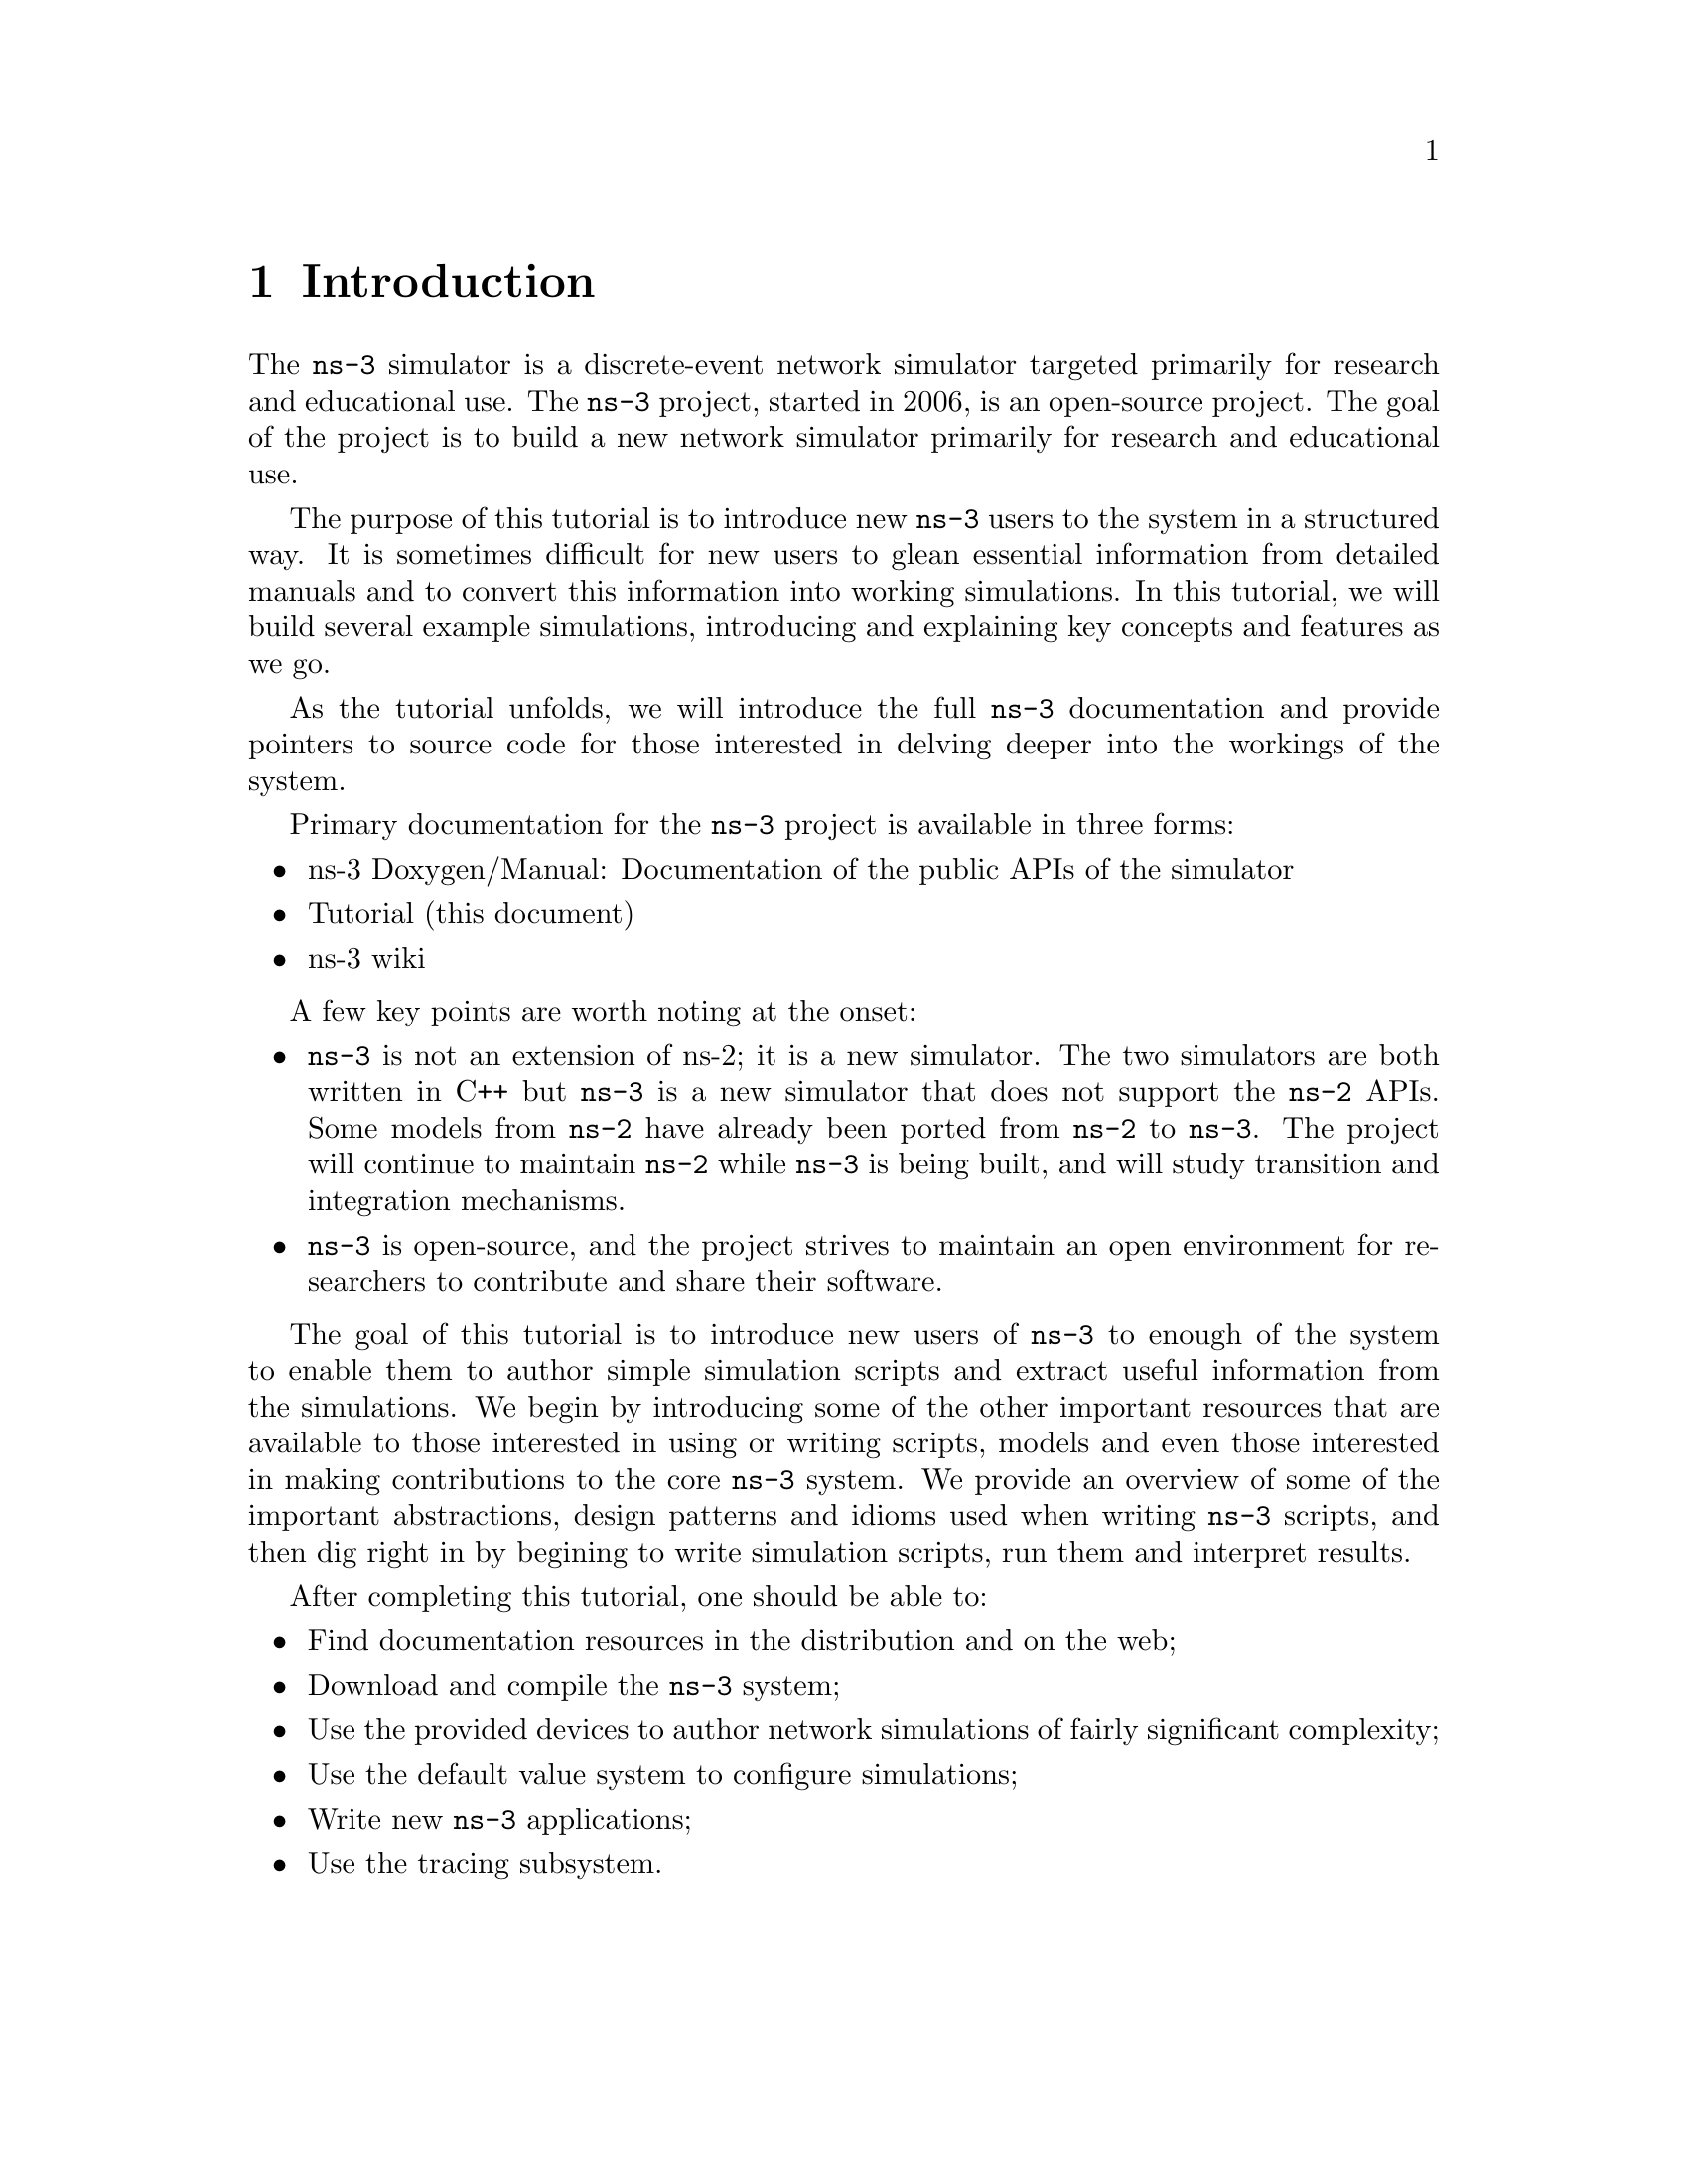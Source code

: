 
@c ========================================================================
@c Begin document body here
@c ========================================================================

@c ========================================================================
@c Introduction
@c ========================================================================

@node Introduction
@chapter Introduction

The @command{ns-3} simulator is a discrete-event network
simulator targeted primarily for research and educational use.  
The @uref{http://www.nsnam.org,,@command{ns-3} project}, started in 
2006, is an open-source project.  The goal of the project is to
build a new network simulator primarily for research and educational use.  

The purpose of this tutorial is to introduce new @command{ns-3} users to the 
system in a structured way.  It is sometimes difficult for new users to
glean essential information from detailed manuals and to convert this
information into working simulations.  In this tutorial, we will build 
several example simulations, introducing and explaining key concepts and
features as we go.

As the tutorial unfolds, we will introduce the full @command{ns-3} 
documentation 
and provide pointers to source code for those interested in delving deeper
into the workings of the system.

Primary documentation for the @command{ns-3} project is available in
three forms:
@itemize @bullet
@item @uref{http://www.nsnam.org/doxygen/index.html,,ns-3 Doxygen/Manual}:  Documentation of the public APIs of the simulator
@item Tutorial (this document)
@item @uref{http://www.nsnam.org/wiki/index.php,, ns-3 wiki}
@end itemize

A few key points are worth noting at the onset:
@itemize @bullet
@item @command{ns-3} is not an extension of @uref{http://www.isi.edu/nsnam/ns,,ns-2}; it is a new
simulator.  The two simulators are both written in C++ but @command{ns-3}
is a new simulator that does not support the @command{ns-2} APIs.
Some models from @command{ns-2} have already been ported from @command{ns-2}
to @command{ns-3}. The project will continue to maintain @command{ns-2} while
@command{ns-3} is being built, and will study transition and
integration mechanisms.
@item @command{ns-3} is open-source, and the project strives to maintain
an open environment for researchers to contribute and share their
software.  
@end itemize
 
The goal of this tutorial is to introduce new users of @command{ns-3} to enough
of the system to enable them to author simple simulation scripts and extract
useful information from the simulations.  We begin by introducing some of the
other important resources that are available to those interested in using or
writing scripts, models and even those interested in making contributions to
the core @command{ns-3} system.  We provide an overview of some of the 
important abstractions, design patterns and idioms used when writing 
@command{ns-3} scripts, and then dig right in by begining to write simulation 
scripts, run them and interpret results.

After completing this tutorial, one should be able to:
@itemize @bullet
@item Find documentation resources in the distribution and on the web;
@item Download and compile the @command{ns-3} system;
@item Use the provided devices to author network simulations of fairly  
significant complexity;
@item Use the default value system to configure simulations;
@item Write new @command{ns-3} applications;
@item Use the tracing subsystem.
@end itemize

@c ========================================================================
@c Overview
@c ========================================================================

@node Overview
@chapter Overview

This chapter is a brief tour of @command{ns-3}.  It introduces the
concept of discrete event simulation, provides a brief overview of
@command{ns-3}, and provides a short contextual introduction for
the existing @command{ns-2} user community.

@node Discrete Event Simulation
@section Discrete Event Simulation  

@node ns-3 Overview
@section ns-3 Overview

@node For ns-2 users
@section For @command{ns-2} users

For those familiar with @command{ns-2}, the most visible outward change 
when moving to @command{ns-3} is the choice of scripting language.  
@command{ns-2} is typically scripted in Tcl and results of simulations are
often visualized using the Network Animator @command{nam}.  In 
@command{ns-3} there is currently no visualization module, and multiple 
language bindings are allowed.  In this tutorial, we will concentrate on 
scripting directly in C++ and interpreting results via trace files.  Scripting
in other languages will typically be done via straightforward bindings of the 
target language into the underlying C++.

@c ========================================================================
@c Resources
@c ========================================================================

@node Resources
@chapter Resources

@menu
* The-Web::
* Mercurial::
* Waf::
* Environment-Idioms-Design-Patterns::
* Socket-Programming::
@end menu

@node The-Web
@section The Web

@cindex www.nsnam.org
There are several important resources of which any @command{ns-3} user must be
aware.  The main web site is located at @uref{http://www.nsnam.org}
and provides access to basic information about the @command{ns-3} system.  
Detailed documentation is available through the main web site at
@uref{http://www.nsnam.org/documents.html}.

@cindex documentation
@cindex architecture
You can find documents relating to the system architecture from this page,
and also gain access to the detailed software documentation.  The software
system is documented in great detail using 
@uref{http://www.stack.nl/~dimitri/doxygen/,,Doxygen}.  There is a Wiki that
complements the main @command{ns-3} web site which you will find at 
@uref{http://www.nsnam.org/wiki/}.

You will find user and developer FAQs there as well as troubleshooting guides, 
third-party contributed code, papers, etc. The source code may be found 
and browsed at @uref{http://code.nsnam.org/}. 

@cindex repository!ns-3-dev
@cindex repository!releases
There you will find the current development tree in the repository named
@code{ns-3-dev}. Past releases and experimental repositories of the core
developers may also be found there.

@node Mercurial
@section Mercurial

Complex software systems need some way to manage the organization and 
changes to the underlying code and documentation.  There are many ways to
perform this feat, and you may have heard of some of the systems that are
currently used to do this.  The Concurrent Version System (CVS) is probably
the most well known.

@cindex software configuration management
@cindex Mercurial
The @command{ns-3} project uses Mercurial as its source code management system.
Although you do not need to know much about Mercurial in order to complete
this tutorial, we recommend becoming familiar with Mercurial and using it 
to access the source code.  Mercurial has a web site at 
@uref{http://www.selenic.com/mercurial/},
from which you can get binary or source releases of this Software
Configuration Management (SCM) system.  Selenic (the developer of Mercurial)
also provides a tutorial at 
@uref{http://www.selenic.com/mercurial/wiki/index.cgi/Tutorial/},
and a QuickStart guide at
@uref{http://www.selenic.com/mercurial/wiki/index.cgi/QuickStart/}.

You can also find vital information about using Mercurial and @command{ns-3}
on the main @command{ns-3} web site.

@node Waf
@section Waf

@cindex Waf
@cindex make
@cindex build
Once you have source code downloaded to your local system, you will need 
to compile that source to produce usable programs.  Just as in the case of
source code management, there are many tools available to perform this 
function.  Probably the most famous of these tools is @code{make}.  Along
with being the most famous, @code{make} is probably the most difficult to
use in a very large and highly configurable system.  Because of this, many
alternatives have been developed.  Recently these systems have been developed
using the Python language.

The build system @code{Waf} is used on the @command{ns-3} project.  It is one 
of the new generation of Python-based build systems.  You will not need to 
understand any Python to build the existing @command{ns-3} system, and will 
only have to understand a tiny and intuitively obvious subset of Python in 
order to extend the system in most cases.

For those interested in the gory details of Waf, the main web site can be 
found at @uref{http://freehackers.org/\~tnagy/waf.html}.

@node Environment-Idioms-Design-Patterns
@section Environment, Idioms, and Design Patterns

@cindex C++
As mentioned above, scripting in @command{ns-3} is done in C++.  A working 
knowledge of C++ and object-oriented concepts is assumed in this document.
We will take some time to review some of the more advanced concepts or 
possibly unfamiliar language features, idioms and design patterns as they 
appear.  We don't want this tutorial to devolve into a C++ tutorial, though,
so we do expect a basic command of the language.  There are an almost 
unimaginable number of sources of information on C++ available on the web or
in print.

If you are new to C++, you may want to find a tutorial- or cookbook-based
book or web site and work through at least the basic features of the language
before proceeding.

@subsection Environment

@cindex toolchain
@cindex GNU
The @command{ns-3} system uses the GNU ``toolchain'' for development.  
A software toolchain is the set of programming tools available in the given 
environment. For a quick review of what is included in the GNU toolchain see,
@uref{http://en.wikipedia.org/wiki/GNU_toolchain}.

@cindex Linux
Typically a @command{ns-3} author will work in Linux or a Linux-like
environment.  For those running under Windows, there do exist environments 
which simulate the Linux environment to various degrees.  The @command{ns-3} 
project supports development in the Cygwin and the MinGW environments for 
these users.  See @uref{http://www.cygwin.com/} and 
@uref{http://www.mingw.org/} for details on downloading and using these
systems.  I use Cygwin in these cases since it provides all of the Linux tools
I know and love.  It can, however, sometimes be problematic due to the way it 
actually does its emulation, and sometimes interactions with other Windows
software can cause problems.

@cindex Cygwin
@cindex MinGW
If you do use Cygwin or MinGW; and use Logitech products, I will save you
quite a bit of heartburn right off the bat and encourage you to take a look
at the @uref{http://www.mingw.org/MinGWiki/index.php/FAQ,,MinGW FAQ}.

@cindex Logitech
Search for ``Logitech'' and read the FAQ entry, ``why does make often 
crash creating a sh.exe.stackdump file when I try to compile my source code.''
Believe it or not, the @code{Logitech Process Monitor} insinuates itself into
every DLL in the system when it is running.  It can cause your Cygwin or
MinGW DLLs to die in mysterious ways and often prevents debuggers from 
running.  Beware of Logitech.

@subsection Idioms and Design Patterns

@cindex idiom
In any system, there are a number of problems to be solved that happen 
repeatedly.  Often the solutions to these problems can be generalized and
applied in a similar way across the system.  These solutions are called
Design Patterns.  The @command{ns-3} system relies on several classic design
patterns.

@cindex design pattern
Also, in any language, there are constructs that, while they aren't part of the
language per se, are commonly found and useful.  For example, at the lowest 
level a C programmer should be able to immediately recognize the purpose and 
intent  of the following code without having to reflect on the details:

@verbatim
  for (;;)
@end verbatim

These low-level constructs, or idioms, extend upward in complexity, eventually
becoming implementations of design patterns.  As you are exposed to more 
and more of the @command{ns-3} system, you will begin to recognize and be 
comfortable with the C++ implementations (idioms) of several important design
patterns.

@cindex functor
@cindex callback
@cindex smart pointer
The @command{ns-3} code relies heavily on 
@emph{Generalized Functors, Callbacks, 
Smart Pointers, Singletons, and Object Factories}.  Although we will 
not assume any detailed knowledge of the idioms and design patterns used 
in the @command{ns-3}
system, it will be useful for readers who intend to delve deeply into the
system to understand some important related concepts.  We recommend two 
resources: @uref{http://www.amazon.com/Design-Patterns-Object-Oriented-Addison-Wesley-Professional/dp/0201633612/,,Design Patterns: Elements of Reusable Object-Oriented Software, Gamma et. al.} and
@uref{http://www.amazon.com/exec/obidos/ASIN/0201704315,,Modern C++ Design: Generic Programming and Design Patterns Applied, Alexandrescu}.

Gamma addresses the abstract design patterns, and Alexandrescu addresses the
C++ idioms you will often see throughout the @command{ns-3} code.

@cindex template
Almost any use of @command{ns-3} will require some basic knowledge of C++ 
templates.
We will discuss the high-level uses in this tutorial.  However, if you venture
deeply into the source code, you will see fairly heavy use of relatively
sophisticated C++ templates in some of low-level modules of the system.  The
You don't have to be a template guru to complete this tutorial but if you
expect to work in @command{ns-3} at a low level you will have to be 
somewhat fluent
with templates.  If you  want to truly grok C++ templates we recommend,
@uref{http://www.amazon.com/Templates-Complete-Guide-David-Vandevoorde/dp/0201734842/,,C++ Templates: The Complete Guide, Vandevoorde and Josuttis}.

@node Socket-Programming
@section Socket Programming

@cindex sockets
We will assume a basic facility with the Berkeley Sockets API in the examples
used in this tutorial.  If you are new to sockets, we recommend reviewing the
API and some common usage cases.  For a good overview of programming TCP/IP
sockets we recommend @uref{http://www.elsevier.com/wps/product/cws_home/680765,,Practical TCP/IP Sockets in C, Donahoo and Calvert}.

There is an associated web site that includes source for the examples in the
book, which you can find at:
@uref{http://cs.baylor.edu/~donahoo/practical/CSockets/}.

If you understand the first four chapters of the book (or for those who do
not have access to a copy of the book, the echo clients and servers shown in 
the website above) you will be in good shape to understand the tutorial.
There is a similar book on Multicast Sockets,
@uref{http://www.elsevier.com/wps/product/cws_home/700736,,Multicast Sockets, Makofske and Almeroth}.
that covers material you may need to understand for the multicast examples.

@c ========================================================================
@c Downloading and Compiling 
@c ========================================================================

@node Downloading and Compiling
@chapter Downloading and Compiling

@cindex Linux
@cindex Cygwin
@cindex GNU
@cindex toolchain
From this point forward, we are going to assume that the reader is working in
Linux or a Linux emulation environment (Linux, Cygwin, etc.) and has the GNU
toolchain installed and verified.  

@cindex Mercurial
@cindex Waf
We are going to assume that you have Mercurial and Waf installed and running
on the target system as described in the Getting Started section of the 
@command{ns-3} web site: @uref{http://www.nsnam.org/getting_started.html}.

@section Downloading
@cindex tarball
The @command{ns-3} code is available in Mercurial repositories on the server
code.nsnam.org.  You can download a tarball, but we recommend working with
Mercurial --- it will make your life easier in the long run.

@cindex repository
If you go to the following link: @uref{http://code.nsnam.org/},
you will see a number of repositories.  Many are the private repositories of
the @command{ns-3} development team.  The repositories of interest to you 
will be
prefixed with ``ns-3''.  The current development snapshot (unreleased) of
@command{ns-3} may be found at: @uref{http://code.nsnam.org/ns-3-dev/}.

The developers attempt to keep this repository in a consistent, working state
but it is a development area with unreleased code present, so you may want to
consider downloading an official release.

There will be a number of released repositories present at code.nsnam.org.
These repos will have names like ns-3.0.1 --- which referes to release 3.0.1 
of the network simulator (or if you like, release 0.1 of @command{ns-3}).  
Since the releases are changing at a rate of one per month, I will stick with 
the more constant ns-3-dev here, but you can replace the string ns-3-dev with
your choice of release (e.g., ns-3.0.5) below.  You can find the latest 
version  of the code either by inspection of the repository list or by going 
to the ``Getting Started'' web page and looking for the latest release 
identifier.

I typically create a directory called @code{repos} in my home directory under
which I keep all of my local Mercurial repositories.  @emph{Hint:  I will
assume you do this later in the tutorial.} If you adopt that approach, you 
can get a copy of the development version of @command{ns-3} by typing 
the following into your Linux shell (I use bash).

@verbatim
  cd
  mkdir repos
  cd !$
  hg clone http://code.nanam.org/ns-3-dev
@end verbatim

As the hg command executes, you should see something like the following,

@verbatim
  destination directory: ns-3-dev
  requesting all changes
  adding changesets
  adding manifests
  adding file changes
  added 1513 changesets with 5687 changes to 733 files
  358 files updated, 0 files merged, 0 files removed, 0 files unresolved
@end verbatim

After the clone command completes, you should have a directory called 
ns-3-dev under your @code{~/repos} directory, the contents of which should 
look something like the following:

@verbatim
  AUTHORS  RELEASE_NOTES  examples/  src/       waf*
  LICENSE  VERSION        ns3/       tutorial/  waf.bat*
  README   doc/           samples/   utils/     wscript
@end verbatim

You are now ready to build the @command{ns-3} distribution.

@section Building
@cindex Waf!build
@cindex Waf!configure
@cindex Waf!debug
@cindex Waf!compile
We use Waf to build the @command{ns-3} project.  The first thing you 
will need to do is to configure the build.  For reasons that will become clear
later, we are going to work with debug builds in the tutorial.  To explain to 
Waf that it should do debug builds you will need to execute the following 
command,

@verbatim
  ./waf -d debug configure
@end verbatim

This runs the copy of Waf in the local directory (which is provided as a 
convenience for you).  As the build system checks for various dependencies
you should see output that looks similar to the following,

@verbatim
  ~/repos/ns-3-dev >./waf -d debug configure
  Checking for program g++                : ok /usr/bin/g++
  Checking for program cpp                : ok /usr/bin/cpp
  Checking for program ar                 : ok /usr/bin/ar
  Checking for program ranlib             : ok /usr/bin/ranlib
  Checking for compiler could create programs : ok
  Checking for compiler could create shared libs : ok
  Checking for compiler could create static libs : ok
  Checking for flags -Wall                       : ok
  Checking for flags -O2                         : ok
  Checking for flags -g -DDEBUG                  : ok
  Checking for flags -g3 -O0 -DDEBUG             : ok
  Checking for g++                               : ok
  Checking for header stdlib.h                   : ok
  Checking for header stdlib.h                   : ok
  Checking for header signal.h                   : ok
  Checking for high precision time implementation: 128-bit integer
  Checking for header stdint.h                   : ok
  Checking for header inttypes.h                 : ok
  Checking for header sys/inttypes.h             : not found
  Configuration finished successfully; project is now ready to build.
  ~/repos/ns-3-dev >
@end verbatim

The build system is now configured and you can build the debug versions of 
the @command{ns-3} programs by simply typing,

@verbatim
  ./waf
@end verbatim

You will see many Waf status messages displayed as the system compiles.  The
most important is the last one,

@verbatim
  Compilation finished successfully
@end verbatim

@section Running a Script
@cindex Waf!run
We typically run scripts under the control of Waf.  This allows the build 
system to ensure that the shared library paths are set correctly and that
the libraries are available at run time.  To run a program, simply use the
@code{run} option in Waf.  Let's run the @command{ns-3} equivalent of the hello
world program by typing the following:

@verbatim
  ./waf --run hello-simulator
@end verbatim

Waf first checks to make sure that the program is built correctly and 
executes a build if required.  Waf then then executes the program, which 
produces the following output.

@verbatim
  Hello Simulator
@end verbatim

@emph{Congratulations.  You are now an @command{ns-3} user.}

@c ========================================================================
@c Some Prerequisites
@c ========================================================================

@node Some-Prerequisites
@chapter Some Prerequisites

The first thing we need to do before actually starting to code is to explain
a few core concepts, abstractions and idioms in the system.  Much of this may
appear transparently obvious to some, but we recommend taking the time to read
through this chapter just to ensure you are starting on a firm foundation.

@section Abstractions

In this section, we'll review some terms that are commonly used in
networking, but have a specific meaning in @command{ns-3}.

@subsection Node
@cindex Node
In Internet jargon, a computing device that connects to a network is called
a @emph{host} or sometimes an @emph{end system}.  Because @command{ns-3} is a 
@emph{network} simulator, not specifically an @emph{Internet} simulator, we 
intentionally do not use the term host since it is closely associated with
the Internet and its protocols.  Instead, we use a more generic term also
used by other simulators that originates in Graph Theory --- the @emph{node}.

@cindex Node!class
In @command{ns-3} the basic computing device abstraction is called the 
node.  This abstraction is represented in C++ by the class @code{Node}.  The 
@code{Node} class provides methods for managing the representations of 
computing devices in simulations.  Developers are expected to specialize the 
@code{Node} in the object-oriented programming sense to create new computing
device models.  In this tutorial, we will use a specialization of class 
@code{Node} called @code{InternetNode}.  As you might expect, the
@code{InternetNode} is a class that represents a host in the Internet sense,
and automatically provides core IPv4 networking protocols.

You should think of a @code{Node} as a computer to which you will add 
functionality.  One adds things like applications, protocol stacks and
peripheral cards with their associated drivers to enable the computer to do
useful work.  We use the same basic model in @command{ns-3}.

@subsection Application
@cindex Application
Typically, computer software is divided into two broad classes.  @emph{System
Software} organizes various computer resources such as memory, processor
cycles, disk, network, etc., according to some computing model.  System
software usually does not use those resources to complete tasks that directly
benefit a user.  A user would typically run an @emph{application} that acquires
and uses the resources controlled by the system software to accomplish some
goal.  

@cindex system call
Often, the line of separation between system and application software is made
at the privilege level change that happens in operating system traps.
In @command{ns-3} there is no real concept of operating system and especially
no concept of privilege levels or system calls.  We do, however, have the
idea of an application.  Just as software applications run on computers to
perform tasks in the ``real world,'' @command{ns-3} applications run on
@command{ns-3} @code{Node}s to drive simulations in the simulated world.

@cindex Application!class
In @command{ns-3} the basic abstraction for a user program that generates some
activity to be simulated is the application.  This abstraction is represented 
in C++ by the class @code{Application}.  The @code{Application} class provides 
methods for managing the representations of our version of user-level 
applications in simulations.  Developers are expected to specialize the
@code{Application} in the object-oriented programming sense to create new
applications.  In this tutorial, we will use specializations of class 
@code{Application} called @code{UdpEchoClient} and @code{UdpEchoServer}.
As you might expect, these applications compose a client/server application set
used to generate and echo simulated network packets 

@subsection Channel
@cindex Channel

In the real world, one can connect a computer to a network.  Often the media
over which data flows in these netowrks are called @emph{channels}.  When
you connect your Ethernet cable to the plug in the wall, you are connecting 
your computer to an Ethernet communication channel.  In the simulated world
of @command{ns-3} one connects a @code{Node} to an object representing a
communication channel.  Here the basic communication subnetwork abstraction 
is called the channel and is represented in C++ by the class @code{Channel}.  

The @code{Channel} class provides methods for managing communication 
subnetwork objects and connecting nodes to them.  They may also be specialized
by developers in the object oriented programming sense.  A @code{Channel}
specialization may model something as simple as a wire.  The specialized 
@code{Channel} can also model things as complicated as a large Ethernet
switch, or three-dimensional space in the case of wireless networks.

We will use specialized versions of the @code{Channel} called
@code{CsmaChannel} and @code{PointToPointChannel} in this tutorial.  The
@code{CsmaChannel}, for example, models a version of a communication subnetwork
that implements a @emph{carrier sense multiple access} communication medium.
This gives us Ethernet-like functionality.  

@subsection Net Device
@cindex NetDevice
@cindex Ethernet

It used to be the case that if you wanted to connect a computers to a network,
you had to buy a specific kind of network cable and a hardware device called
(in PC terminology) a @emph{peripheral card} that needed to be installed in
your computer.  These cards were called Network Interface Cards, or 
@emph{NIC}s.  Today most computers come with the network controller hardware
built in and users don't see these building blocks.

A NIC will not work without a software driver to control the hardware.  In 
Unix (or Linux), a piece of peripheral hardware is classified as a 
@emph{device}.  Devices are controlled using @emph{device drivers}, and network
devices (NICs) are controlled using @emph{network device drivers}
collectively known as @emph{net devices}.  In Unix and Linux you refer
to these net devices by names such as @emph{eth0}.

In @command{ns-3} the @emph{net device} abstraction covers both the software 
driver and the simulated hardware.  A net device is ``attached'' to a 
@code{Node} in order to enable the @code{Node} to communicate with other 
@code{Node}s in the simulation via @code{Channel}s.  Just as in a real
computer, a @code{Node} may be connected to more than one @code{Channel} via
multiple @code{NetDevice}s.

The net device abstraction is represented in C++ by the class @code{NetDevice}.
The @code{NetDevice} class provides methods for managing connections to 
@code{Node} and @code{Channel} objects; and may be specialized by developers
in the object-oriented programming sense.  We will use the specialized version
of the @code{NetDevice} called the @code{CsmaNetDevice} in this tutorial.
Just as an Ethernet NIC is designed to work with an Ethernet network, the
@code{CsmaNetDevice} is designed to work with a @code{CsmaChannel}.

@subsection Topology Helpers
In a real network, you will find host computers with added (or built-in)
NICs.  In @command{ns-3} we would say that you will find @code{Nodes} with 
attached @code{NetDevices}.  In a large simulated network you will need to 
arrange many connections between @code{Node}s, @code{NetDevice}s and 
@code{Channel}s.

Since connecting a @code{NetDevice} to a @code{Node}, and a @code{NetDevice}
to a @code{Channel} is such a common task in @command{ns-3} we provide what we
call @emph{topology helpers} to make this as easy as possible.  Topology 
helpers perform much of the dirty work of creating and connecting net devices.
For example, it may take several distinct method calls to create a NetDevice,
add a MAC address, connect the net device to a @code{Node} and configure
the protocol stack, and then connect the @code{NetDevice} to a @code{Channel}.
We use topology helper functions to compose those distinct operations into
an easy to use model.

Topology helper functions use the abstractions (described above) of Network
Interface Cards and Cables.  When you think of adding a new kind of network,
you may think of going out to the local computer retailer and buying a kit.
This kit might include a nework cable and some number of peripheral cards and
thier associated software drivers.  You can think of topology helpers in 
roughly the same way.  Instead of buying a kit for a given type of network,
you will use a topology helper class for a given type of network, to accomplish
the equivalent of installing the network ``kit.''

@section Important Idioms
Now that we have identified that there are C++ classes in the system called
@code{Node} and @code{InternetNode}, we need to understand how to bring
objects of these classes into existance, and manage their lifetimes.  Let's
examine this in some detail here.

@cindex InternetNode
@cindex Create
@cindex Ptr
In @command{ns-3}, if we want to create an @code{InternetNode} in a 
script, we will 
typically do something like the following example:

@verbatim
  Ptr<Node> p = Create<InternetNode> ();
@end verbatim

@cindex smart pointer
To some, it may seem intuitively obvious that we're creating an
@code{InternetNode} object and assigning responsibility for managing the 
object to a smart pointer named @code{p}.  For the rest of us, there may be
a lot in that line that is unfamiliar, so let's look at what this line means 
in some detail.

@subsection Templates 101
@cindex template
If you are familiar with C++ templates, you may skip this section as it is
just a cursory introduction to function and class templates.

Referring back to the example line of code, reproduced below for your 
convenience, the angle brackets you see in the code indicate that we are
using C++ @emph{templates}.  

@verbatim
  Ptr<Node> p = Create<InternetNode> ();
@end verbatim

The purpose of templates is to allow a programmer to write one version of code
that is applicable over multiple types.  Some people consider templates to be
an enhancement of the C preprocessor macro functionality.  At some level
this comparison reveal some similarities, but C++ templates are really 
quite different.

@cindex template!declaration
@cindex template!definition
@cindex template!use
In C++, just as with most language constructs, templates are @emph{declared}, 
@emph{defined} and @emph{used}.  A declaration of a template might look
something like,

@verbatim
  template <typename T> T Add (T first, T second);
@end verbatim

@cindex template!typename
This line uses the keyword @code{template} followed by a declaration of a
type name (in this case @code{T}) in angle brackets.  The angle brackets 
should indicate to you that a template is being declared, defined or used.
The type name @code{T} can be thought of as a string that will be substitited
during the use phase of the template.  For example, the @code{T} may be
replaced by the word @code{int}.  It is this substitution that leads people
to compare templates with macros.

Without going into too much more detail, this snippet declares that a piece
of code exists that will be able to call a function @code{Add} that will
add arbitrary types together.  The @code{T} will be eventually replaced by
a C++ data type name.  For example,

@verbatim
  T Add (T first, T second);
@end verbatim

might eventually become

@verbatim
  int Add (int first, int second);
@end verbatim

If the template has been declared, we need to @emph{define} what that piece of
code will actually do.  That might look something like,

@verbatim
  template <typename T> 
  T Add (T first, T second)
  {
    return first + second;
  }
@end verbatim

All we've done here is to provide an implementation of the template that 
adds the two variables together and returns the result.  Note that this
implementation works for any type that provides an @code{operator+}.

The puzzle all comes together when you understand that @emph{using} a template
causes the compiler to automatically instantiate code for a specific function 
according to the given template parameters.  You might use the above template
like,

@verbatim
  int x, y, z;
  z = Add<int> (x, y);
@end verbatim

@cindex template!instantiate
When the compiler sees @code{Add<int>} it understands that it needs to make
sure that code is instantiated (created) to perform the @code{Add} using the
specified type @code{<int>}.  To a first approximation, the compiler will 
replace the typename @code{T} with the specified type @code{int} and 
automagically generate code equivalent to,

@verbatim
  int Add (int first, int second)
  {
    return first + second;
  }
@end verbatim

A user of the template definition could just as easily have provided a use
that assigned the type float.  This would simply be done like,

@verbatim
  float x, y, z;
  z = Add<float> (x, y);
@end verbatim

In this case, the compiler would automatically generate code that looked like,

@verbatim
  float Add (float first, float second)
  {
    return first + second;
  }
@end verbatim

@cindex template!function
This particular kind of template programming uses what are called
@emph{function templates}.  They are called function templates since you 
are @emph{templating} function declarations and definitions.

@cindex template!class
Templates can also be used in conjunction with classes, in which case you are
said to be using, not too surprisingly, @emph{class templates}.  The syntax and
use is similar.  To declare a class template you might use something like,

@verbatim
  template <typename T> 
  class MyStack
  {
    void Push (T data);
    T Pop (void);
  };
@end verbatim

The methods can be defined separately in a method similar to function template
definitions,

@verbatim
  template <typename T> void MyStack<T>::Push (T data)
  {
    ...
  };
@end verbatim

You can then use the new templated class in the following way, 

@verbatim
  int x, y;

  MyStack<int> stack;
  stack.Push (x);
  y = stack.Pop ();
@end verbatim

Similarly to the function template case, the compiler knows that it has to
automatically generate code to fill out the class and method declarations
and definitions using the appropriate type specified by @code{<int>}.

@subsection Smart Pointers 101
If you are familiar with C++ smart pointers, you may skip this section as it
is just a cursory introduction to smart pointers and intrusive reference
counting.

@cindex smart pointer
Referring back to the example line of code, partially reproduced below for 
your convenience below, the left hand side is the declaration and
initialization of a class template that implements a @emph{smart pointer}.

@verbatim
  Ptr<Node> p = ...
@end verbatim

To a first approximation, you can think of @code{Ptr<Node>} as the a new kind
of declaration of a pointer to a @code{Node} object.  The difference is that
a smart pointer is a user-defined data type (instantiated via a templated
class) that @emph{simulates} a classical pointer but provides additional 
features.  As an aside, you typically pronounce  @code{Ptr<Node>} as 
``pooter node'' where pooter rhymes with footer.

@cindex memory management
One of the most important ``additional feature'' provided by smart pointers is
automatic memory management.  Since you now understand class templates, you
will understand how the template allows us to write the pointer code once, but
allows us to point to many different kinds of objects.  Later in the tutorial
you will see variations such as @code{Ptr<Ipv4>} and @code{Ptr<Channel>}, 
which are smart pointers to an IP version 4 object and a channel object, 
respectively.

The use of built-in pointers in C and C++ is a major source of bugs.  Constant
allocation of, passing of responsibility for, and deallocation of underlying
data makes it very likely that errors will occur.  In one of these errors,
the usual problem is that the responsibility for deallocating a memory block
is misplaced.  This may result in a memory leak or a duplicate deallocation.
Smart pointers try to prevent this kind of problem by working with the
@emph{scope} and @emph{extent} rules of the language to make memory 
deallocation automatic.

The scope of a variable defines where in a program a given variable may be 
referred to.  The extent of a variable defines when in the program's execution
the variable has a valid value.  Consider a simple subroutine that contains a
smart pointer.

@verbatim
  void SimpleSubroutine (void)
  {
    Ptr<Node> p;
  }
@end verbatim

@cindex scope
The variable named @code{p} has a scope limited to the subroutine itself.  The 
variable is said to @emph{come into scope} as the subroutine is entered during
execution.  At this time, the constructor of the underlying class is executed
and a valid variable is available for use.  When the subroutine is done 
executing, the variable is said to @emph{go out of scope}.  This causes the
destructor of the underlying class to be executed and the variable no longer
has a valid value.  This is not a problem since it is no longer valid to refer
to the parameter.  Smart pointers take advantage of these defined actions at
points where variables must be valid and become discardable to determine when
underlying data can be freed.

@cindex reference counting!intrusive
The @command{ns-3} smart pointer mechanism uses a mechanism called intrusive 
reference counting to determine when a memory block should be automatically 
deallocated.  The term ``intrusive'' means that a reference count (a count of
variables required to have valid data) is stored in the object being managed
instead of in a proxy object.  This means that each piece of memory managed by
a @command{ns-3} smart pointer includes a reference count.  When a smart 
pointer to a reference counted object is created, this reference count is 
incremented.  This indicates that a new variable requires a valid data object 
be present.  When a smart pointer to a reference counted object is destroyed
(for example, when going out of scope) the reference count of the managed 
object is decremented.  When the reference count goes to zero it means that 
all smart pointers to the underlying object have gone out of scope and the 
object is no longer needed by any past ``users'' of the object.  This in turn
means that the object can be safely deallocated, and this is done 
automatically for you as the ``last'' smart pointer goes out of scope.

Consider how this might work as you pass a smart pointer to an object down
a protocol stack.  At each level of the stack, you pass the smart pointer
by value.  This causes a copy of the smart pointer to be made, which 
increments the reference count of the underlying object.  When the
@emph{calling} method is done executing, the calling smart pointer goes out of 
scope and  the reference count is decremented.  This leaves the single smart 
pointer in the @emph{called} method with a reference to the underlying object.
When the smart pointer in the called method goes out of scope, the destructor
for the smart pointer is called.  The destructor checks the reference count
of the underlying object and sees that it becomes zero.  This indicates that 
the object can be deallocated, and the destructor does so.  This results in
the lifetime management of the underlying object being automatically managed,
a boon if you have experience with ``manual'' memory management and finding
memory leaks.

Now, we want to make this feature available as widely as possible to objects
in the @command{ns-3} system.  The basic operations of the smart pointer class
are the same across any intrusively reference counted object.  C++ provides a
mechanism to achieve this kind of generic behavior --- the template.  Let's
examine the declaration of the smart pointer in more detail.  First consider
the way you might declare and use a built-in pointer.  For the sake of
simplicity, just assume that a C++ object of the class @code{MyClass} exists.
Further assume that @code{MyClass} provides one method called @code{method}.
Using built-in pointers, you could do something like the following:

@verbatim
  MyClass *p = ...
  p->method ();
@end verbatim

@cindex smart pointer
One of the key design points of smart pointers is that they should simulate
built-in pointers.  In C++ this is done by overloading @code{operator->}, 
@code{operator=} and @code{operator*}.  To implement a smart pointer we need
to provide a generic class that implements these operators.  This generic 
class should allow operations that appear as if it were a built-in pointer
to the reference counted object. Typically this is accomplished via a
relatively simple C++ class template.  If you are interested in the details
of how this may be accomplished, see Alexandrescu for a good treatment,

@cindex template
Taking the template as given, in order to declare a smart pointer you will
need to create a smart pointer object and provide the template parameter
needed to instantiate the required code.  This parameter will be the name
of the reference counted class to which you want to point.  The smart
pointer class overrides @code{operator=} which allows initialization of the
smart pointer just as if it were a built-in pointer.  The end result is that
you use smart pointers just as if they were built-in pointers:

@verbatim
  SmartPointer<MyClass> p = ...
  p->method ();
@end verbatim

@subsection Object Creation
@cindex Create
On the right hand side of the line of code we're examining (reproduced below
for convenience) is the creation of an @code{InternetNode} object.

@verbatim
  ... = Create<InternetNode> ();
@end verbatim

@cindex template!function
This turns out to be an instance of use of a C++ @emph{function template}. The
definition of the @code{Create<typename T>()} template calls the new operator
to create an object of the type T.  It then creates a new smart pointer of
the appropriate type (i.e., @code{Ptr<T>}).  This new smart pointer is
assigned initial responsibility for the new object which has its reference
count set to one.

Since the underlying creation mechanism is via the @code{new} operator, and
you can pass parameters to the constructor for an object, we provide several
templates that you can use for passing parameters to the object constructors.
If the constructor for the object requires a parameter, you simply pass that
parameter to the @code{Create} function like this,

@verbatim
  int parm = 1;
  ... = Create<MyClass> (parm);
@end verbatim

We provide Create templates with up to seven parameters, so you could 
conceivably use the @code{Create} template in situations such as,

@verbatim
  int parm = 1;
  ... = Create<MyClass> (p1, p2, p3, p4, p5, p6, p7);
@end verbatim

@subsection Type Safety
Lets take one final look at the now infamous example line of code that we
have been examining for some time (again reproduced below).

@verbatim
  Ptr<Node> p = Create<InternetNode> ();
@end verbatim

@cindex smart pointer
@cindex Node
@cindex Create
You may have noticed that the smart pointer on the left hand side of the
assignment is associated with the type @code{Node} and the @code{Create}
template on the right hand side creates an @code{InternetNode} object and
returns a @code{Ptr<InternetNode>} smart pointer.  For this assignment of a
@code{Ptr<InternetNode>} to a @code{Ptr<Node>} to work, there must be some
kind of type conversion going on.

@cindex implicit conversion
Many programmers use @code{implicit conversions} without even realizing it
since they are sometimes so intuitive.  For example, in the following code,

@verbatim
  int i = 1;
  double d = 2.;
  if (n == d) ...
@end verbatim

@cindex standard conversion
the integer (1) is implicitly converted to a double (1.) before the comparison
takes place.  This conversion is performed using what is known as a C++ 
@emph{standard conversion}.  There are a number of standard conversions defined
by the C++ standard.  Among them are,

@itemize @bullet
@item Integral Promotions
@item Integral Conversions
@item Floating Conversions
@item Pointer Conversions
@item Reference Conversions
@end itemize

@cindex assignment operator
@cindex Ptr
For the case of interest here, we need to know what happens in the 
assignment operator (@code{operator=}) of our smart pointer @code{Ptr<Node>}.
This operator takes a reference to a @code{Ptr<Node>} and not a reference to
a @code{Ptr<InternetNode>}.  The one situation where this works automatically
in C++ is if the ``destination'' reference is to a visible, unambiguous base
class of the ``source'' reference.  In this case, the underlying pointer is
@emph{cast} from one type to the other automatically.

To summarize: The magic happens in the assignment operator.  Class
@code{InternetNode} inherits from class @code{Node}.  The reference to the
@code{InternetNode} object in question is, in essence, a pointer to an
@code{InternetNode} object.  The @code{InternetNode} class inherits from the
@code{Node} base class in a way that makes @code{Node} visible and unambiguous.
Therefore, there exists a standard conversion from an @code{InternetNode *} 
to a @code{Node *} and by extension from an @code{InternetNode &} to a
@code{Node &}.  This conversion is applied automatically (and invisibly) 
during paramater passing in the assignment operator we are examining.

@cindex base class
This is a rather involved way of saying there's an invisible pointer cast
to a base class happening in the assignment.  That means that

@verbatim
  Ptr<Node> p = Create<InternetNode> ();
@end verbatim

or,

@verbatim
  Ptr<Channel> p = Create<CsmaChannel> ();
@end verbatim

will work just fine.  Of course, if you try something @emph{bad} (TM), like:

@verbatim
  Ptr<Node> p = Create<CsmaChannel> ();
@end verbatim

the compiler will quite appropriately complain that there is no conversion
between these completely unrelated objects (CsmaChannel and Node).

@subsection Summary
Going back to our infamous first line of @command{ns-3} code, we said that if 
we want to create an InternetNode in a script, we will typically do something 
like:

@verbatim
  Ptr<Node> p = Create<InternetNode> ();
@end verbatim

@cindex Create
@cindex InternetNode
@cindex smart pointer
Now we know that this is really a simple statement.  We create an
@code{InternetNode} object on the heap (indirecly using operator @code{new}
and passing no parameters to its constructor) and assign responsibility for
managing the new object's lifetime to a smart pointer.  This smart pointer is 
a pointer to a @code{Node} object, so there was a hidden cast from 
@code{InternetNode} to a @code{Node} done via a standard C++ conversion.  

This may have been quite a hurdle to get past that first line of code, but
we have covered quite a few of the important idioms that you'll encounter in
this tutorial.

@c ========================================================================
@c A First ns-3 script
@c ========================================================================

@node A-First-ns-3-Script
@chapter A First ns-3 script
@cindex design pattern
@cindex idiom
Lets build a simple network using the @command{ns-3} design patterns, idioms,
classes and helpers we have just looked at.  If you downloaded the system as
was suggested above, you will have a release of @command{ns-3} in a directory 
called @code{repos} under your home directory.  Change into that directory, 
where you should see a directory structure something like the following.

@verbatim
  AUTHORS  RELEASE_NOTES  examples/  src/       waf*
  LICENSE  VERSION        ns3/       tutorial/  waf.bat*
  README   doc/           samples/   utils/     wscript
@end verbatim

@cindex hello-simulator.cc
Change into the tutorial directory.  You should see a file named 
@code{hello-simulator.cc} located there.  Copy this file into one named
@code{simple.cc}.  If you open this new file in your favorite editor you will
see some copyright information and the following C++ code:

@verbatim
  #include "ns3/log.h"

  NS_LOG_COMPONENT_DEFINE ("HelloSimulator");

  using namespace ns3;

  int 
  main (int argc, char *argv[])
  {
    LogComponentEnable ("HelloSimulator", LOG_LEVEL_INFO);

    NS_LOG_INFO ("Hello Simulator");
  }
@end verbatim

This is the @command{ns-3} version of the ubiquitous hello-world program.  It 
uses the @command{ns-3} Log module to print ``Hello Simulator'' into the
 standard error output stream.

@cindex logging
Log components are named objects that provide for controlling the verbosity of
debugging output in the system.  We'll have a lot more to say about logging
later on, but for now you can just consider the macro @code{NS_LOG_INFO} to be
a kind of fancy printf to the standard error.

@section A Simple Network
@cindex InternetNode
Let's create a simple network of @code{InternetNode} elements.  In order to
actually create an @code{InternetNode}, you will have to include some header
files.  Put the following code after the include statement in @code{simple.cc}.

@verbatim
  #include "ns3/ptr.h"
  #include "ns3/internet-node.h"
@end verbatim

@cindex include files
The @command{ns-3} build system places the core include files it needs into a 
directory called @code{ns-3} and so whenever you need to include one of the
core files you need to explicitly code this.  The file @code{ptr.h} defines
the generic smart pointer that we use.  The file @code{internet-node.h}
defines the class InternetNode which, as described above, represents an IP
version 4-based computing element in the simulator.

So let's create a few new @code{InternetNode}s by adding the following lines
of code after the call to @code{NS_LOG_INFO} in the simple.cc file right 
after the call to @code{NS_LOG_INFO}.

@verbatim
  Ptr<Node> n0 = Create<InternetNode> ();
  Ptr<Node> n1 = Create<InternetNode> ();
  Ptr<Node> n2 = Create<InternetNode> ();
  Ptr<Node> n3 = Create<InternetNode> ();
@end verbatim

As we now understand, this will create four @code{InternetNode} objects on
the heap and create four @code{Ptr<Node>} smart pointer objects on the stack
to manage them.  You should remember that by using the smart pointers you are 
freed from the responsibility to delete the objects you assign to them.

@cindex Channel
@cindex CsmaChannel
The next step is to create a channel over which these nodes can communicate.
Let's use the CsmaChannel and create a local area network that will allow us 
to hook up nodes similarly to an Ethernet.

As usual, we'll need to include the file that provides the appropriate class
declarations:

@verbatim
  #include "ns3/csma-channel.h"
@end verbatim

Next, Add the following line of code (typically done after node creation) to 
create a channel with a five megabit per second data rate and a two 
millisecond speed-of-light delay between all nodes.  The idiom for creating
the channel is similar to that of the node, but the actual @code{Create}
function is hidden from us in the topology code.  Observe that we are 
using a Csma topology helper function to free us from the details regarding
how the Carrier Sense Multiple Access Channel is actually brought into
existence and initialized.

@verbatim
  Ptr<CsmaChannel> lan = 
    CsmaTopology::CreateCsmaChannel (DataRate (5000000), MilliSeconds (2));
@end verbatim

@cindex idiom!unnamed parameter
You may be unfamiliar with the @emph{unnamed parameter} idiom used here.
When added to a list of parameters, the code @code{DataRate (5000000)} 
constructs a DataRate object on the stack using the appropriate  constructor.
The resulting object has no name, and therefore cannot be referenced 
elsewhere, but is passed to the callee method where it has a valid name and
can be used.  This idiom is essentially a shorthand version of the following:

@verbatim
  DataRate rate (5000000);
  Time latency (MilliSeconds (2));
  Ptr<CsmaChannel> lan = CsmaTopology::CreateCsmaChannel (rate, latency);
@end verbatim

@cindex constructor
@cindex constructor!Time
We should pause for a moment and discuss the constructor to the @code{Time}
data type.  There are a number of different constructors for these objects, and
so there are a number of ways that this initialization could have been done.
There is a constructor that takes a string argument, consisting of expressions
using the units @code{s, ms, us, ns, ps} or @code{fs}, so this could have been
written,

@verbatim
  Time latency ("2ms");
@end verbatim

There are also helper functions available that create time units (one of these
was used in the example):

@itemize @bullet
@item @code{Seconds (double)}
@item @code{MilliSeconds (uint64_t)}
@item @code{MicroSeconds (uint64_t)}
@item @code{NanoSeconds (uint64_t)}
@item @code{PicoSeconds (uint64_t)}
@item @code{FemtoSeconds (uint64_t)}
@end itemize

C++ will attempt to promote parameters appropriately, but you will typically
see constructions that respect the type corrrectness of the constructor, as
in @code{Seconds (1.)} and @code{MilliSeconds (2)}.  Notice that the code
@code{Seconds (1)} will work just as well as @code{Seconds (1.)} since the 
integer 1 will be automatically promoted to a double 1. in the former code.
The converse will not work --- i.e., you cannot write code that says 
@code{MilliSeconds (2.)} since a @emph{type demotion} would be required that 
could lose information and the compiler will not do such things ``behind your
back.''  Don't be thrown off by this kind of automatic conversion.

@cindex MAC!address
Okay, now we have code to create four nodes and a local area network.  The 
next step is to wire the network together.  We do this by adding net devices 
to the node.  When we add the net device, we also specify the network to which
the net device is connected and provide a MAC address appropriate to the 
device and network types.  Since we're creating an IP version 4 network using 
a Csma channel, you may expect that we'll be using topology helpers 
appropriate to those types --- the CsmaIpv4Topology helper.  As you may expect,
we'll need to include some files to get the appropriate definitions:

@verbatim
  #include "ns3/mac48-address.h"
  #include "ns3/csma-net-device.h"
  #include "ns3/csma-topology.h"
  #include "ns3/csma-ipv4-topology.h"
@end verbatim

Now, all that is left is to do the ``wiring'':

@verbatim
  uint32_t nd0 = CsmaIpv4Topology::AddIpv4CsmaNetDevice (n0, lan, 
    Mac48Address("08:00:2e:00:00:00"));
@end verbatim

[Note the additional unnamed parameter idiom usage here.]

This code calls the topology helper relating to Csma channels and IP version
four nodes.  It asks to install a Csma net device ``into'' node zero
(@code{n0}) connecting the device to the channel named (@code{lan}).  It also 
assigns a MAC address to the net device.  You can add similar lines of code 
connecting the other nodes to the lan (remembering to assign new MAC 
addresses).

@verbatim
  uint32_t nd1 = CsmaIpv4Topology::AddIpv4CsmaNetDevice (n1, lan, 
    Mac48Address("08:00:2e:00:00:01"));

  uint32_t nd2 = CsmaIpv4Topology::AddIpv4CsmaNetDevice (n2, lan, 
    Mac48Address("08:00:2e:00:00:02"));

  uint32_t nd3 = CsmaIpv4Topology::AddIpv4CsmaNetDevice (n3, lan, 
    Mac48Address("08:00:2e:00:00:03"));
@end verbatim

@cindex IP!address
@cindex IP!network mask
@cindex multihome
Finally, we need to add IP addresses to our nodes.  The pointers to the 
nodes are stored in n0, n1, n2 and n3.  We added net devices to each of
the nodes and remembered the net device index numbers as nd0, nd1, nd2 and
nd3.  You can add multiple net devices to each node resulting in a situation
similar to a multi-homed host.  Each time you add a net device, you will get
a new index.  Since the IP address for a multi-homed host is associated with
a net device, we need to provide that index (which we have saved) to the
topology helper.  We provide an IP version four address via the @command{ns-3} 
class @code{Ipv4Address} which takes a dotted decimal string as a constructor 
parameter.  We also provide a network mask using the @command{ns-3} class
@code{Ipv4Mask} which also takes a dotted decimal string.  The code to 
perform the IP address assignment, then, looks like the following:

@verbatim
  CsmaIpv4Topology::AddIpv4Address (n0, nd0, Ipv4Address ("10.1.1.1"), 
    Ipv4Mask ("255.255.255.0"));

  CsmaIpv4Topology::AddIpv4Address (n1, nd1, Ipv4Address ("10.1.1.2"), 
    Ipv4Mask ("255.255.255.0"));

  CsmaIpv4Topology::AddIpv4Address (n2, nd2, Ipv4Address ("10.1.1.3"), 
    Ipv4Mask ("255.255.255.0"));

  CsmaIpv4Topology::AddIpv4Address (n3, nd3, Ipv4Address ("10.1.1.4"), 
    Ipv4Mask ("255.255.255.0"));
@end verbatim

We have now constructed a simulated network.  Your code should now look 
something like the following,

@verbatim
  #include "ns3/log.h"
  #include "ns3/ptr.h"
  #include "ns3/internet-node.h"
  #include "ns3/csma-channel.h"
  #include "ns3/mac48-address.h"
  #include "ns3/csma-net-device.h"
  #include "ns3/csma-topology.h"
  #include "ns3/csma-ipv4-topology.h"

  NS_LOG_COMPONENT_DEFINE ("HelloSimulator");

  using namespace ns3;

  int 
  main (int argc, char *argv[])
  {
    LogComponentEnable ("HelloSimulator", LOG_LEVEL_INFO);

    NS_LOG_INFO ("Hello Simulator");

    Ptr<Node> n0 = Create<InternetNode> ();
    Ptr<Node> n1 = Create<InternetNode> ();
    Ptr<Node> n2 = Create<InternetNode> ();
    Ptr<Node> n3 = Create<InternetNode> ();

    Ptr<CsmaChannel> lan = 
      CsmaTopology::CreateCsmaChannel (DataRate (5000000), MilliSeconds (2));

    uint32_t nd0 = CsmaIpv4Topology::AddIpv4CsmaNetDevice (n0, lan, 
      Mac48Address("08:00:2e:00:00:00"));

    uint32_t nd1 = CsmaIpv4Topology::AddIpv4CsmaNetDevice (n1, lan, 
      Mac48Address("08:00:2e:00:00:01"));

    uint32_t nd2 = CsmaIpv4Topology::AddIpv4CsmaNetDevice (n2, lan, 
      Mac48Address("08:00:2e:00:00:02"));

    uint32_t nd3 = CsmaIpv4Topology::AddIpv4CsmaNetDevice (n3, lan, 
      Mac48Address("08:00:2e:00:00:03"));

    CsmaIpv4Topology::AddIpv4Address (n0, nd0, Ipv4Address ("10.1.1.1"), 
      Ipv4Mask ("255.255.255.0"));

    CsmaIpv4Topology::AddIpv4Address (n1, nd1, Ipv4Address ("10.1.1.2"), 
      Ipv4Mask ("255.255.255.0"));

    CsmaIpv4Topology::AddIpv4Address (n2, nd2, Ipv4Address ("10.1.1.3"), 
      Ipv4Mask ("255.255.255.0"));

    CsmaIpv4Topology::AddIpv4Address (n3, nd3, Ipv4Address ("10.1.1.4"), 
      Ipv4Mask ("255.255.255.0"));
  }
@end verbatim

This script won't actually do anything yet.  The next trick will be to 
convince our nodes to try and send some data over the network.

@section Using Applications
@cindex Create
As mentioned above, we use @code{Application}s in @command{ns-3} to generate 
the data used to drive simulations.  An @code{Application} is added to a 
@command{ns-3} node conceptually just as if you would add an application to a 
computer.  When an application is created (using the @code{Create} template) 
we tell the application which @code{Node} it belongs to (and therefore on 
which node it is running) by passing a smart pointer to that @code{Node} in 
the constructor arguments.

@subsection A UDP Echo Client Application
To use an application, we first have to load the header file in which it is
defined.  For the UDP echo client, this would mean adding the line,

@verbatim
#include "ns3/udp-echo-client.h"
@end verbatim

In order to create the UDP echo client application we will need to add the 
following code:

@verbatim
  uint32_t packetSize = 1024;
  uint16_t port = 7;
  uint32_t maxPacketCount = 1;
  Time interPacketInterval = Seconds (1.);

  Ptr<UdpEchoClient> client = Create<UdpEchoClient> (n0, "10.1.1.2", port, 
    maxPacketCount, interPacketInterval, packetSize);
@end verbatim

@cindex packet
The first four lines have broken out the configuration parameters for the 
application as named parameters for clarity.  We are telling the application
to generate 1024 byte packets (@code{packetSize = 1024}); and to send these
packets to port 7 (@code{port = 7;}).  The application is told to send at most
one packet (@code{maxPacketCount = 1;}); and to delay for one second between
packet sends (@code{interpacketInterval = Seconds(1.)}) which is not used since
only one packet is sent.  We will defer addressing the type @code{Time} until
we discuss the simulator engine.  For now just understand the semantics are
to wait for one second.

The code to actually create the @code{UdpEchoClient} application uses the
same creation idiom as we have used previously.  Notice that we have a case
where the @code{Create} template is used to pass parameters to the constructor
of the underlying object.  

@cindex implicit conversion sequence
Notice that a string is passed as the second parameter.  The formal parameter
to the constructor of the @code{UdpEchoClient} object is actually an
@code{Ipv4Address}.  We get away with this since C++ allows what are called
@emph{implicit conversion sequences} to occur between the argument in the
function call and the corresponding parameter in the function declaration.
Basically, C++ will try to figure out a way to convert parameters for you
transparently.

In this case the conversion sequence is based on the constructor for the
Ipv4Address that takes a @code{char const *} as a parameter.  C++ notices 
that @code{"10.1.1.2"} refers to a @code{char const *} and knows that it
needs to get from there to an @code{Ipv4Address}.  The compiler notices that
there is an @code{Ipv4Address} constructor that takes a @code{char const *} 
and so it uses that constructor transparently to arrange for the conversion.  

You therefore have several options for passing this value.  You can use an 
explicit named variable as in the following:

@verbatim
  Ipv4Address addr ("10.1.1.2");
  ...

  Ptr<UdpEchoClient> client = Create<UdpEchoClient> (n0, addr, port, 
    maxPacketCount, interPacketInterval, packetSize);
@end verbatim

@cindex idiom|unnamed parameter
You can use the unnamed parameter idiom that we have previously seen:

@verbatim
  Ptr<UdpEchoClient> client = Create<UdpEchoClient> (n0, 
    Ipv4Address ("10.1.1.2"), port, maxPacketCount, interPacketInterval, 
    packetSize);
@end verbatim

Or you can rely on implicit conversion sequences as we just saw:

@verbatim
  Ptr<UdpEchoClient> client = Create<UdpEchoClient> (n0, "10.1.1.2", port, 
    maxPacketCount, interPacketInterval, packetSize);
@end verbatim

Which approach to take is a matter of style, really, and you will probably
see all three approaches taken in the @command{ns-3} code.  You should be 
comfortable seeing and using all three methods.

@subsection A UDP Echo Server Application
As usual, to use the UDP echo server we need to add a line to define the
application:

@verbatim
#include "ns3/udp-echo-server.h"
@end verbatim

In order to create the UDP echo server application we will need to add the 
following code:

@verbatim
  Ptr<UdpEchoServer> server = Create<UdpEchoServer> (n1, port);
@end verbatim

We only need to tell the application which node to reside on and which port
to listen on for UDP packets.  The code to actually create the
@code{UdpEchoServer} application uses the now quite familiar @command{ns-3} object
creation idiom.

@subsection A UDP Echo Client-Server Simulation
Now we're getting somewhere.  Your code should look something like the
following (let's change the log component name and program banner from
``Hello Simulator''to something more descriptive while we're at it).

@verbatim
  #include "ns3/log.h"
  #include "ns3/ptr.h"
  #include "ns3/internet-node.h"
  #include "ns3/csma-channel.h"
  #include "ns3/mac48-address.h"
  #include "ns3/csma-net-device.h"
  #include "ns3/csma-topology.h"
  #include "ns3/csma-ipv4-topology.h"
  #include "ns3/udp-echo-client.h"
  #include "ns3/udp-echo-server.h"

  NS_LOG_COMPONENT_DEFINE ("UdpEchoSimulation");

  using namespace ns3;

  int 
  main (int argc, char *argv[])
  {
    LogComponentEnable ("UdpEchoSimulation", LOG_LEVEL_INFO);

    NS_LOG_INFO ("UDP Echo Simulation");

    Ptr<Node> n0 = Create<InternetNode> ();
    Ptr<Node> n1 = Create<InternetNode> ();
    Ptr<Node> n2 = Create<InternetNode> ();
    Ptr<Node> n3 = Create<InternetNode> ();

    Ptr<CsmaChannel> lan = 
      CsmaTopology::CreateCsmaChannel (DataRate (5000000), MilliSeconds (2));

    uint32_t nd0 = CsmaIpv4Topology::AddIpv4CsmaNetDevice (n0, lan, 
      Mac48Address("08:00:2e:00:00:00"));

    uint32_t nd1 = CsmaIpv4Topology::AddIpv4CsmaNetDevice (n1, lan, 
      Mac48Address("08:00:2e:00:00:01"));

    uint32_t nd2 = CsmaIpv4Topology::AddIpv4CsmaNetDevice (n2, lan, 
      Mac48Address("08:00:2e:00:00:02"));

    uint32_t nd3 = CsmaIpv4Topology::AddIpv4CsmaNetDevice (n3, lan, 
      Mac48Address("08:00:2e:00:00:03"));

    CsmaIpv4Topology::AddIpv4Address (n0, nd0, Ipv4Address ("10.1.1.1"), 
      Ipv4Mask ("255.255.255.0"));

    CsmaIpv4Topology::AddIpv4Address (n1, nd1, Ipv4Address ("10.1.1.2"), 
      Ipv4Mask ("255.255.255.0"));

    CsmaIpv4Topology::AddIpv4Address (n2, nd2, Ipv4Address ("10.1.1.3"), 
      Ipv4Mask ("255.255.255.0"));

    CsmaIpv4Topology::AddIpv4Address (n3, nd3, Ipv4Address ("10.1.1.4"), 
      Ipv4Mask ("255.255.255.0"));

    uint32_t packetSize = 1024;
    uint16_t port = 7;
    uint32_t maxPacketCount = 1;
    Time interPacketInterval = Seconds (1.);

    Ptr<UdpEchoClient> client = Create<UdpEchoClient> (n0, "10.1.1.2", port, 
      maxPacketCount, interPacketInterval, packetSize);

    Ptr<UdpEchoServer> server = Create<UdpEchoServer> (n1, port);

  }
@end verbatim

@section Using the Simulation Engine
@cindex model
@cindex simulation executive
You could say that the heart of the @command{ns-3} system is the 
@emph{simulation engine} (sometimes called the simulation executive in other 
systems).

In a computer simulation, a computer @emph{model} of a real world @emph{system}
is constructed.  This is typically done to minimize cost since you do not have
to actually buy, install and maintain physical hardware.  In the case of
@command{ns-3}, a model is a representation of a networking component that is
designed to imitate some number of important behaviors or characteristics of 
an actual component in a real network.  A system is a collection of models
arranged for the purpose of analyzing some behavior.

@section Models
@cindex CsmaNetDevice
@cindex CsmaChannel
@cindex InternetNode
@cindex NIC
@cindex CSMA
We have already encountered several @command{ns-3} models without specifically 
calling them so.  The @code{InternetNode}, @code{CsmaNetDevice} and 
@code{CsmaChannel} objects are models of an Internet computing node, a CSMA
network interface card (NIC), and a network cable able to move data to and
from other CSMA NICs.

@cindex model
@cindex CSMA/CD
It is important to note that the @code{Csma} net devices and the @code{Csma}
channel do not correspond to any real world hardware that you can actually go 
out and buy.  These models implement an approximation, or subset, of the 
behaviors that a real CSMA/CD network would have.  In this case, the
@code{CsmaNetDevice} does not simulate collision detection (CD).  It does 
implement carrier sense and performs collision @emph{avoidance} using global 
spatial knowledge available in the channel.  This would be impossible in any
channel residing in our universe.  

@cindex Ethernet
No model will fully implement @emph{all} of the behaviors of a piece of
hardware.  It is important to understand what is being modeled by the 
@command{ns-3} components you are using and what is not.  For example, the Csma
components we use in this tutorial model a highly abstract multiple access
network that is topologically equivalent to an Ethernet.  It is not necessarily
true that results found in a simulation using the Csma models will apply to
a real-world Ethernet network.  You must understand what behaviors are 
simulated in each of the models before trusting that any results can be 
associated with real-world systems.

@section Time, Events and Callbacks
@cindex time
@cindex event
In a @emph{discrete event simulator} time is not something that @emph{flows},
nor is it something to be measured --- it is the driving force behind the
progress of the simulation.  Time is progressed forward by the simulation 
engine and anything that happens in the simulation is ultimately caused by
an @emph{event}.  An event is some action in the system that is 
@emph{scheduled} to happen at a certain time by the simulation engine.  Time 
does not flow continuously but steps discretely (in possibly large jumps) 
from one scheduled event to another.

@cindex packet
For example, to start the flow of a packet through the system, one would have
to schedule an event with the simulation engine @emph{before} the simulation
was started.  This is important since the simulation engine only jumps time
forward if there is a next event to process.  The simulation stops if there
are no more events, which is equivalent to a state where there is ``nothing 
more to do.''  Before the simulation starts, one schedules driving events in 
terms of absolute time.  For example, one could schedule an event to start 
the flow of a first packet at, say, ten simulated seconds.  In this case, the 
simulation would start its clock at zero seconds and look for the first event 
in its @emph{event queue}.  It would immediately jump time forward by ten 
seconds and @emph{fire} the scheduled event --- that is, make the event happen.

@cindex functor
@cindex function object
@cindex callback
@cindex Callback
In @command{ns-3} an event is basically a pre-packaged function call called a 
@emph{functor}.  Functors are also known as @emph{function objects}, which is
a more descriptive term --- an object (in the object-oriented programming 
sense) that can be called as if it was a function.  Typically one uses a
functor to implement @emph{deferred execution} of a function or method.  The
most commonly encoutered form of deferred execution is in a @emph{callback}
from an I/O system.  In this case, the goal would be to start an I/O
operation and return immediately, without having to wait for the operation 
to complete.  One asks the I/O subsytem to notify you when an operation is
complete by calling some function you provide.  This provided function is
known as a callback function.  [Imagine calling someone on the telephone and
asking them to do something for you.  You also ask them to @emph{call you back}
when they are done.]  Events in the @command{ns-3} system work conceptually
the same way, except that instead of an I/O completion driving the process,
the arrival of some simulated time drives the process.  The @command{ns-3} 
deferred exectution mechanism is via a class called @code{Callback}.

@cindex Time
@cindex Callback
The internal details of the classes representing @code{Time} and 
@code{Callback} abstractions will be introduced as required.  We won't see
events directly for some time, but you should know that they are happening
``under the sheets'' of the simulations you will be writing.

@section Driving the Simulation
@cindex Application
As mentioned previously, time is the driving force behind the progress of
a @command{ns-3} simulation.  Events are scheduled to happen at certain times
by calling methods of the simulation engine, either directly or indirectly
through, for example, an @code{Application}.

In order to get the simulation engine set up and running in our code, we must
first include the language definitions required to describe time- and
simulator-specific classes:

@verbatim
  #include "ns3/simulator.h"
  #include "ns3/nstime.h"
@end verbatim

@cindex Application
As we have seen, we need to ``seed'' the simulation with at least one event.
In the case of an @code{Application}, a method to do this is provided.  This
method must be implemented by each specialization of the class and we must
call this method in our script before the simulation starts.  We can also
provide an event (indirectly) to stop the output of the application at a
certain time.  This is done by adding the following lines to our script:

@verbatim
  server->Start(Seconds(1.));
  client->Start(Seconds(2.));

  server->Stop (Seconds(10.));
  client->Stop (Seconds(10.));
@end verbatim

@cindex Application
@cindex time
@cindex Time
@cindex socket
@cindex event
In the case of the UdpEchoServer, the call to @code{server->Start ()} gives
the @code{Application} the chance to schedule an event that will perform the
usual @emph{sockets} server sequence of socket creation, binding and
recvfrom (see Donahoo's UDPEchoServer.c).

In the case of the UdpEchoClient, the call to @code{client->Start ()} gives
the @code{Application} the chance to schedule an event that will perform the
usual @emph{sockets} client sequence of socket creation, sendto and recvfrom
(see Donahoo's UDPEchoClient.c).  

@cindex event
Note that the start event for the server is scheduled to happen before the 
start event of the client, just as you would start a server application before
you would attempt to start a client application in the real world.

@cindex socket!sendto
The @command{ns-3} equivalent of the call to @code{sendo} in the client will 
schedule (immediately) the transmission of a UDP packet over the just created
socket.  This will cause the packet to percolate down the protocol stack and
eventually into the channel.  The channel will schedule a reception event in
the net device on the destination node.  This event will eventually percolate
up into the server application.  The server application will create a reply
packet and send it back down its stack and eventually back to the channel.
The channel will schedule a reception event back in the client and this will
cause the reply to be sent back up the protocol stack to the client 
application.  

The calls to @code{Stop ()} for both applications cause the sockets to be
torn down and therefore the sending and receiving of packets will be stopped
irrespective of other application settings (such as max packets and interval
in the client).

Finally, we need to run the simulation and when the simulation run is complete,
clean up any resources allocated during the run.  This is done by the calling 
the following static methods:

@verbatim
  Simulator::Run ();
  Simulator::Destroy ();
@end verbatim

We now have the makings of a complete @command{ns-3} network simulation.  The 
source code for the script should look like the following:

@verbatim
  #include "ns3/log.h"
  #include "ns3/ptr.h"
  #include "ns3/internet-node.h"
  #include "ns3/csma-channel.h"
  #include "ns3/mac48-address.h"
  #include "ns3/csma-net-device.h"
  #include "ns3/csma-topology.h"
  #include "ns3/csma-topology.h"
  #include "ns3/csma-ipv4-topology.h"
  #include "ns3/udp-echo-client.h"
  #include "ns3/udp-echo-server.h"
  #include "ns3/simulator.h"
  #include "ns3/nstime.h"

  NS_LOG_COMPONENT_DEFINE ("UdpEchoSimulation");

  using namespace ns3;

  int 
  main (int argc, char *argv[])
  {
    LogComponentEnable ("UdpEchoSimulation", LOG_LEVEL_INFO);

    NS_LOG_INFO ("UDP Echo Simulation");

    Ptr<Node> n0 = Create<InternetNode> ();
    Ptr<Node> n1 = Create<InternetNode> ();
    Ptr<Node> n2 = Create<InternetNode> ();
    Ptr<Node> n3 = Create<InternetNode> ();

    Ptr<CsmaChannel> lan = 
      CsmaTopology::CreateCsmaChannel (DataRate (5000000), MilliSeconds (2));

    uint32_t nd0 = CsmaIpv4Topology::AddIpv4CsmaNetDevice (n0, lan, 
      Mac48Address("08:00:2e:00:00:00"));

    uint32_t nd1 = CsmaIpv4Topology::AddIpv4CsmaNetDevice (n1, lan, 
      Mac48Address("08:00:2e:00:00:01"));

    uint32_t nd2 = CsmaIpv4Topology::AddIpv4CsmaNetDevice (n2, lan, 
      Mac48Address("08:00:2e:00:00:02"));

    uint32_t nd3 = CsmaIpv4Topology::AddIpv4CsmaNetDevice (n3, lan, 
      Mac48Address("08:00:2e:00:00:03"));

    CsmaIpv4Topology::AddIpv4Address (n0, nd0, Ipv4Address ("10.1.1.1"), 
      Ipv4Mask ("255.255.255.0"));

    CsmaIpv4Topology::AddIpv4Address (n1, nd1, Ipv4Address ("10.1.1.2"), 
      Ipv4Mask ("255.255.255.0"));

    CsmaIpv4Topology::AddIpv4Address (n2, nd2, Ipv4Address ("10.1.1.3"), 
      Ipv4Mask ("255.255.255.0"));

    CsmaIpv4Topology::AddIpv4Address (n3, nd3, Ipv4Address ("10.1.1.4"), 
      Ipv4Mask ("255.255.255.0"));

    uint32_t packetSize = 1024;
    uint16_t port = 7;
    uint32_t maxPacketCount = 1;
    Time interPacketInterval = Seconds (1.);

    Ptr<UdpEchoClient> client = Create<UdpEchoClient> (n0, "10.1.1.2", port, 
      maxPacketCount, interPacketInterval, packetSize);

    Ptr<UdpEchoServer> server = Create<UdpEchoServer> (n1, port);

    server->Start(Seconds(1.));
    client->Start(Seconds(2.));

    server->Stop (Seconds(10.));
    client->Stop (Seconds(10.));

    Simulator::Run ();
    Simulator::Destroy ();
  }
@end verbatim

@cindex csma-echo.cc
Just to make sure you don't get caught up in debugging typographical errors
we have provided this source code for you (along with a copyright header) in
the @code{tutorial} subdirectory of the @command{ns-3} distribution as 
@code{csma-echo.cc}.  We used this opportunity to do some ``clean up''
of some of our example cases by passing parameters using implicit conversion 
sequences and removing some of the named parameters. [These were used for
pedagogic purposes and were not actually necessary.]

@section Building the Script
@cindex Waf
C++ is a compiled language, so you know it had to happen.  We have to build
the script before we run it.  As mentioned before, we use the Waf build system
which is Python-based.  We have to change gears slightly and switch ourselves
to Python mode in order to proceed.

In each subdirectory of the @command{ns-3} distribution in which there are
source files, you will find two files:  one will be named @code{waf} and one
will be named @code{wscript}.  The former, @code{waf}, is a link that allows
one to start the build process from any subdirectory.  We can ignore that one.
The file we need to deal with is @code{wscript}.

@cindex wscript
Open the file @code{ns-3-dev/tutorial/wscript} in your favorite editor
[remember I'm assuming that you have the distribution saved in a
repository under a directory called @code{repos} in you home directory.]

@cindex Python
You should see the following Python code (after an emacs mode line).

@verbatim
  def build(bld):
    obj = bld.create_ns3_program('hello-simulator')
    obj.source = 'hello-simulator.cc'
@end verbatim

These are the only instructions required to build a simulation (I told you
it wasn't going to be too bad).  The line with the method
@code{bld.create_ns3_program} tells the build system to create an object 
file that is a program (executable) named @code{hello-simulator}.  The
following line, with the method @code{obj.source} tells the build system that 
the source file for the program is the file @code{hello-simulator.cc'} in the
local directory.  The required libraries are linked for you for free.

All that needed to be done in order to build the new simulation using the new
source file was to copy the two lines describing the @code{hello-simulator} 
program and change the names to @code{csma-echo}.  You can see these lines
in the @code{wscript} file,

@verbatim
  def build(bld):
    obj = bld.create_ns3_program('hello-simulator')
    obj.source = 'hello-simulator.cc'

    obj = bld.create_ns3_program('csma-echo')
    obj.source = 'csma-echo.cc'

    ...
@end verbatim

When you built the system above, you actually already built this new 
simulation and a number of other examples.  Since you have already configured
@code{Waf} and built the @code{csma-echo} script, you can run the simulation
in the same way as you ran the @code{hello-simulator} script using the 
@code{waf --run} command:

@verbatim
~/repos/ns-3-dev/tutorial > waf --run csma-echo
Entering directory `~/repos/ns-3-dev/build'
Compilation finished successfully
UDP Echo Simulation
~/repos/ns-3-dev/tutorial >
@end verbatim

Wow!  Wasn't that cool!  I'm sure you can barely contain yourself at this
point.  Okay, well, maybe we should figure out how to get some useful
information out of that simulation.  It did run ... I promise.

